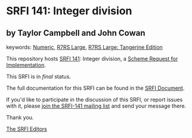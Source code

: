 * SRFI 141: Integer division

** by Taylor Campbell and John Cowan



keywords: [[https://srfi.schemers.org/?keywords=numeric][Numeric]], [[https://srfi.schemers.org/?keywords=r7rs-large][R7RS Large]], [[https://srfi.schemers.org/?keywords=r7rs-large-tangerine][R7RS Large: Tangerine Edition]]

This repository hosts [[https://srfi.schemers.org/srfi-141/][SRFI 141]]: Integer division, a [[https://srfi.schemers.org/][Scheme Request for Implementation]].

This SRFI is in /final/ status.

The full documentation for this SRFI can be found in the [[https://srfi.schemers.org/srfi-141/srfi-141.html][SRFI Document]].

If you'd like to participate in the discussion of this SRFI, or report issues with it, please [[https://srfi.schemers.org/srfi-141/][join the SRFI-141 mailing list]] and send your message there.

Thank you.


[[mailto:srfi-editors@srfi.schemers.org][The SRFI Editors]]
